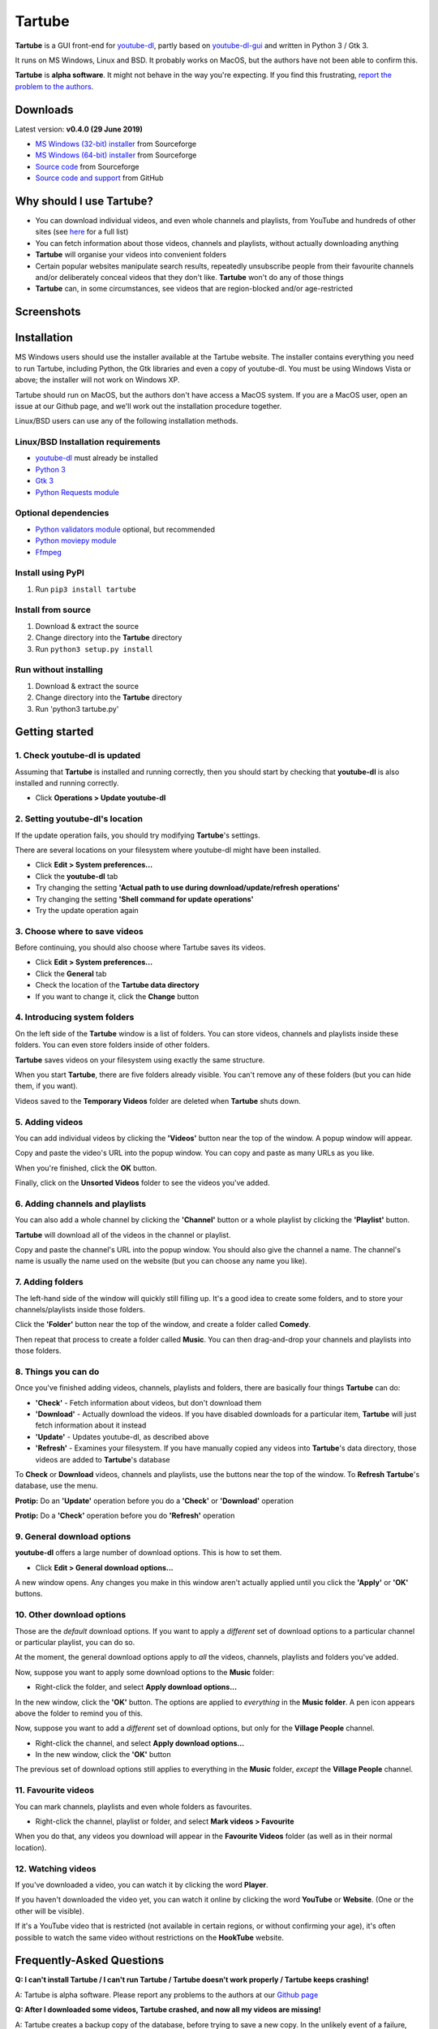 Tartube
=======

**Tartube** is a GUI front-end for `youtube-dl <https://youtube-dl.org/>`__,
partly based on
`youtube-dl-gui <https://mrs0m30n3.github.io/youtube-dl-gui/>`__ and
written in Python 3 / Gtk 3.

It runs on MS Windows, Linux and BSD. It probably works on MacOS, but the
authors have not been able to confirm this.

**Tartube** is **alpha software**. It might not behave in the way you're
expecting. If you find this frustrating, 
`report the problem to the authors <https://github.com/axcore/tartube/issues>`__.

Downloads
---------

Latest version: **v0.4.0 (29 June 2019)**

-  `MS Windows (32-bit) installer <https://sourceforge.net/projects/tartube/files/v0.4.0/install-tartube-0.4.0-32bit.exe/download>`__ from Sourceforge
-  `MS Windows (64-bit) installer <https://sourceforge.net/projects/tartube/files/v0.4.0/install-tartube-0.4.0-64bit.exe/download>`__ from Sourceforge
-  `Source code <https://sourceforge.net/projects/tartube/files/v0.4.0/tartube_v0.4.0.tar.gz/download>`__ from Sourceforge
-  `Source code and support <https://github.com/axcore/tartube>`__ from GitHub

Why should I use Tartube?
-------------------------

-  You can download individual videos, and even whole channels and playlists,
   from YouTube and hundreds of other sites (see
   `here <https://ytdl-org.github.io/youtube-dl/supportedsites.html>`__
   for a full list)
-  You can fetch information about those videos, channels and playlists,
   without actually downloading anything
-  **Tartube** will organise your videos into convenient folders
-  Certain popular websites manipulate search results, repeatedly unsubscribe
   people from their favourite channels and/or deliberately conceal videos that
   they don't like. **Tartube** won't do any of those things
-  **Tartube** can, in some circumstances, see videos that are region-blocked
   and/or age-restricted
   
Screenshots
-----------

.. image:: screenshots/tartube.png
  :alt: Tartube screenshot

Installation
------------

MS Windows users should use the installer available at the Tartube website. The installer contains everything you need to run Tartube, including Python, the Gtk libraries and even a copy of youtube-dl. You must be using Windows Vista or above; the installer will not work on Windows XP.

Tartube should run on MacOS, but the authors don't have access a MacOS system.
If you are a MacOS user, open an issue at our Github page, and we'll work out
the installation procedure together.

Linux/BSD users can use any of the following installation methods.

Linux/BSD Installation requirements
~~~~~~~~~~~~~~~~~~~~~~~~~~~~~~~~~~~

-  `youtube-dl <https://youtube-dl.org/>`__ must already be installed
-  `Python 3 <https://www.python.org/downloads>`__
-  `Gtk 3 <https://python-gtk-3-tutorial.readthedocs.io/en/latest/>`__
-  `Python Requests module <https://3.python-requests.org/>`__

Optional dependencies
~~~~~~~~~~~~~~~~~~~~~

-  `Python validators module <https://pypi.org/project/validators/>`__
   optional, but recommended
-  `Python moviepy module <https://pypi.org/project/moviepy/>`__ 
-  `Ffmpeg <https://ffmpeg.org/>`__ 

Install using PyPI
~~~~~~~~~~~~~~~~~~

1. Run ``pip3 install tartube``

Install from source
~~~~~~~~~~~~~~~~~~~

1. Download & extract the source
2. Change directory into the **Tartube** directory
3. Run ``python3 setup.py install``

Run without installing
~~~~~~~~~~~~~~~~~~~~~~

1. Download & extract the source
2. Change directory into the **Tartube** directory
3. Run 'python3 tartube.py'

Getting started
---------------

1. Check youtube-dl is updated
~~~~~~~~~~~~~~~~~~~~~~~~~~~~~~

Assuming that **Tartube** is installed and running correctly, then you should
start by checking that **youtube-dl** is also installed and running correctly.

.. image:: screenshots/example1.png
  :alt: Updating youtube-dl

-  Click **Operations > Update youtube-dl**

2. Setting youtube-dl's location
~~~~~~~~~~~~~~~~~~~~~~~~~~~~~~~~

If the update operation fails, you should try modifying **Tartube**'s settings. 

There are several locations on your filesystem where youtube-dl might have been
installed.

.. image:: screenshots/example2.png
  :alt: Updating youtube-dl

-  Click **Edit > System preferences...**
-  Click the **youtube-dl** tab
-  Try changing the setting
   **'Actual path to use during download/update/refresh operations'**
-  Try changing the setting **'Shell command for update operations'**
-  Try the update operation again

3. Choose where to save videos
~~~~~~~~~~~~~~~~~~~~~~~~~~~~~~

Before continuing, you should also choose where Tartube saves its videos.

-  Click **Edit > System preferences...**
-  Click the **General** tab
-  Check the location of the **Tartube data directory**
-  If you want to change it, click the **Change** button

4. Introducing system folders
~~~~~~~~~~~~~~~~~~~~~~~~~~~~~

On the left side of the **Tartube** window is a list of folders. You can store
videos, channels and playlists inside these folders. You can even store folders
inside of other folders.

**Tartube** saves videos on your filesystem using exactly the same structure.

.. image:: screenshots/example3.png
  :alt: Tartube's system folders
  
When you start **Tartube**, there are five folders already visible. You can't
remove any of these folders (but you can hide them, if you want).

Videos saved to the **Temporary Videos** folder are deleted when **Tartube**
shuts down.

5. Adding videos
~~~~~~~~~~~~~~~~

You can add individual videos by clicking the **'Videos'** button near the top
of the window. A popup window will appear.

.. image:: screenshots/example4.png
  :alt: Adding videos

Copy and paste the video's URL into the popup window. You can copy and paste as
many URLs as you like.

When you're finished, click the **OK** button. 

Finally, click on the **Unsorted Videos** folder to see the videos you've
added.

.. image:: screenshots/example5.png
  :alt: Your first added video

6. Adding channels and playlists
~~~~~~~~~~~~~~~~~~~~~~~~~~~~~~~~

You can also add a whole channel by clicking the **'Channel'** button or a
whole playlist by clicking the **'Playlist'** button. 

**Tartube** will download all of the videos in the channel or playlist.

.. image:: screenshots/example6.png
  :alt: Adding a channel

Copy and paste the channel's URL into the popup window. You should also give
the channel a name. The channel's name is usually the name used on the website
(but you can choose any name you like).

7. Adding folders
~~~~~~~~~~~~~~~~~

The left-hand side of the window will quickly still filling up. It's a good
idea to create some folders, and to store your channels/playlists inside those
folders.

Click the **'Folder'** button near the top of the window,  and create a folder
called **Comedy**. 

.. image:: screenshots/example7.png
  :alt: Adding a folder

Then repeat that process to create a folder called **Music**. You can then
drag-and-drop your channels and playlists into those folders.

.. image:: screenshots/example8.png
  :alt: A channel inside a folder

8. Things you can do
~~~~~~~~~~~~~~~~~~~~

Once you've finished adding videos, channels, playlists and folders, there are
basically four things **Tartube** can do:

-  **'Check'** - Fetch information about videos, but don't download them
-  **'Download'** - Actually download the videos. If you have disabled
   downloads for a particular item, **Tartube** will just fetch information
   about it instead
-  **'Update'** - Updates youtube-dl, as described above
-  **'Refresh'** - Examines your filesystem. If you have manually copied any
   videos into **Tartube**'s data directory, those videos are added to
   **Tartube**'s database

.. image:: screenshots/example9.png
  :alt: The Check and Download buttons
  
To **Check** or **Download** videos, channels and playlists, use the buttons
near the top of the window. To **Refresh** **Tartube**'s database, use the
menu.

**Protip:** Do an **'Update'** operation before you do a **'Check'** or
**'Download'** operation

**Protip:** Do a **'Check'** operation before you do **'Refresh'** operation

9. General download options
~~~~~~~~~~~~~~~~~~~~~~~~~~~

**youtube-dl** offers a large number of download options. This is how to set
them.

.. image:: screenshots/example10.png
  :alt: Opening the download options window
  
-  Click **Edit > General download options...**

A new window opens. Any changes you make in this window aren't actually applied
until you click the **'Apply'** or **'OK'** buttons.

10. Other download options
~~~~~~~~~~~~~~~~~~~~~~~~~~

Those are the *default* download options. If you want to apply a *different*
set of download options to a particular channel or particular playlist, you can
do so.

At the moment, the general download options apply to *all* the videos,
channels, playlists and folders you've added.

.. image:: screenshots/example11.png
  :alt: The window with only general download options applied
  
Now, suppose you want to apply some download options to the **Music** folder:

-  Right-click the folder, and select **Apply download options...**

In the new window, click the **'OK'** button. The options are applied to
*everything* in the **Music folder**. A pen icon appears above the folder to
remind you of this.

.. image:: screenshots/example12.png
  :alt: Download options applied to the Music folder

Now, suppose you want to add a *different* set of download options, but only
for the **Village People** channel.

-  Right-click the channel, and select **Apply download options...**
-  In the new window, click the **'OK'** button

The previous set of download options still applies to everything in the
**Music** folder, *except* the **Village People** channel.

.. image:: screenshots/example13.png
  :alt: Download options applied to the Village People channel

11. Favourite videos
~~~~~~~~~~~~~~~~~~~~

You can mark channels, playlists and even whole folders as favourites.

-  Right-click the channel, playlist or folder, and select
   **Mark videos > Favourite**

When you do that, any videos you download will appear in the 
**Favourite Videos** folder (as well as in their normal location).

12. Watching videos
~~~~~~~~~~~~~~~~~~~

If you've downloaded a video, you can watch it by clicking the word **Player**.

.. image:: screenshots/example14.png
  :alt: Watching a video

If you haven't downloaded the video yet, you can watch it online by clicking
the word **YouTube** or **Website**. (One or the other will be visible).

If it's a YouTube video that is restricted (not available in certain regions,
or without confirming your age), it's often possible to watch the same video
without restrictions on the **HookTube** website.

Frequently-Asked Questions
--------------------------

**Q: I can't install Tartube / I can't run Tartube / Tartube doesn't work 
properly / Tartube keeps crashing!**

A: Tartube is alpha software. Please report any problems to the authors at our
`Github page <https://github.com/axcore/tartube/issues>`__ 

**Q: After I downloaded some videos, Tartube crashed, and now all my videos are
missing!**

A: Tartube creates a backup copy of the database, before trying to save a new
copy. In the unlikely event of a failure, you can replace the broken database file with the backup file. 

To find Tartube's data directory (folder), click
**Edit > System preferences... > General**.

- You can discard the broken **tartube.db** file
- Find the **tartube_TEMP_BU.db** file, and rename it **tartube.db**
- Restart Tartube
- Click the **Check All** button. Tartube will find all the last set of videos you downloaded, and add them to its database (without having to re-download them)

Tartube can make more frequent backups of your database file, if you want. See
the options in **Edit > System preferences... > Backups**.

Note that Tartube does not create backup copies of the videos you've
downloaded. That is your responsibility!

**Q: The videos/channels/playlists folders are in the wrong order!**

A: This is because of a Gtk we haven't been able to resolve yet.

**Q: I want to see all the videos on a single page, not spread over several pages!**

A: At the bottom of the Tartube window, set the page size to zero. Click the adjacent edit button to apply the change.

**Q: I just want to check for new videos, but it takes so long!**

A: By default, the underlying **youtube-dl** software checks an entire channel, even if it contains hundreds of videos. 

You can drastically reduce the time this takes by telling Tartube to stop checking/downloading videos, if it receives (for example) notifications for three videos it has already checked/downloaded.

This works well on sites like YouTube, which send information about videos in the order they were uploaded, newest first. We can't guarantee it works at all sites.

- Click **Edit > System preferences... > Performance**
- Select the checkbox **Stop checking/downloading a channel/playlist when it starts sending vidoes we already have**
- In the **Stop after this many videos (when checking)** box, enter the value 3
- In the **Stop after this many videos (when downloading)** box, enter the value 3
- Click **OK** to close the window

Future plans
------------

-  Fix the endless crashes **DONE**
-  Support for multiple databases (so you can store videos on two external hard
   drives at the same time)
-  Add download scheduling
-  Add video archiving
-  Allow selection of multiple videos in the catalogue, so the same action can
   be applied to all of them at the same time
-  Tie channels and playlists together, so that they won't both download the
   same video
-  Add tooltips for everything
-  Add more youtube-dl options

Known issues
------------

-  Tartube crashes continuously and often **FIXED**
-  Alphabetic sorting of channels/playlists/folders doesn't always work as
   intended, due to an unresolved Gtk issue
-  Channels/playlists/folder selection does not always work as intended, due to
   an unresolved Gtk issue
-  Users can type in comboboxes, but this should not be possible

Contributing
------------

-  Report a bug: Use the Github
   `issues <https://github.com/axcore/tartube/issues>`__ page

Authors
-------

See the `AUTHORS <AUTHORS>`__ file.

License
-------

Tartube is licensed under the `GNU General Public License
v3.0 <https://www.gnu.org/licenses/gpl-3.0.en.html>`__.

✨🍰✨
